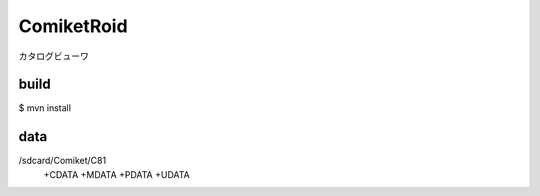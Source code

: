 ===========
ComiketRoid
===========
カタログビューワ

build
-----
$ mvn install 

data
----
/sdcard/Comiket/C81
  +CDATA
  +MDATA
  +PDATA
  +UDATA

